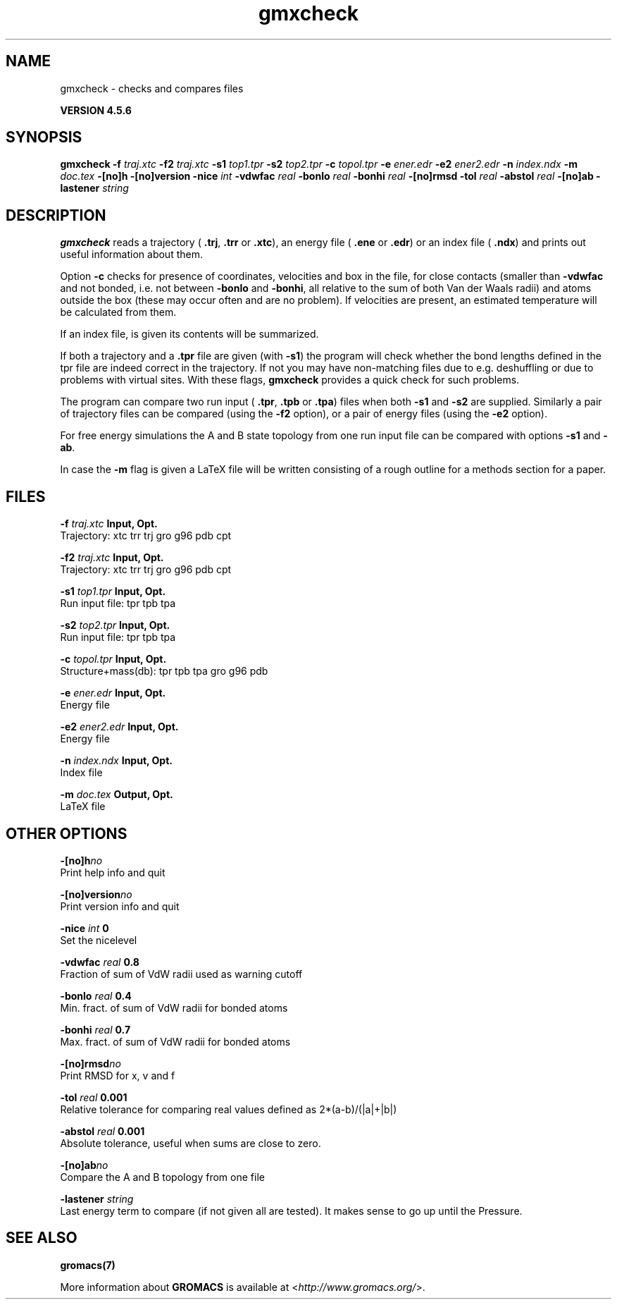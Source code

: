 .TH gmxcheck 1 "Fri 18 Jan 2013" "" "GROMACS suite, VERSION 4.5.6"
.SH NAME
gmxcheck - checks and compares files

.B VERSION 4.5.6
.SH SYNOPSIS
\f3gmxcheck\fP
.BI "\-f" " traj.xtc "
.BI "\-f2" " traj.xtc "
.BI "\-s1" " top1.tpr "
.BI "\-s2" " top2.tpr "
.BI "\-c" " topol.tpr "
.BI "\-e" " ener.edr "
.BI "\-e2" " ener2.edr "
.BI "\-n" " index.ndx "
.BI "\-m" " doc.tex "
.BI "\-[no]h" ""
.BI "\-[no]version" ""
.BI "\-nice" " int "
.BI "\-vdwfac" " real "
.BI "\-bonlo" " real "
.BI "\-bonhi" " real "
.BI "\-[no]rmsd" ""
.BI "\-tol" " real "
.BI "\-abstol" " real "
.BI "\-[no]ab" ""
.BI "\-lastener" " string "
.SH DESCRIPTION
\&\fB gmxcheck\fR reads a trajectory (\fB .trj\fR, \fB .trr\fR or 
\&\fB .xtc\fR), an energy file (\fB .ene\fR or \fB .edr\fR)
\&or an index file (\fB .ndx\fR)
\&and prints out useful information about them.


\&Option \fB \-c\fR checks for presence of coordinates,
\&velocities and box in the file, for close contacts (smaller than
\&\fB \-vdwfac\fR and not bonded, i.e. not between \fB \-bonlo\fR
\&and \fB \-bonhi\fR, all relative to the sum of both Van der Waals
\&radii) and atoms outside the box (these may occur often and are
\&no problem). If velocities are present, an estimated temperature
\&will be calculated from them.


\&If an index file, is given its contents will be summarized.


\&If both a trajectory and a \fB .tpr\fR file are given (with \fB \-s1\fR)
\&the program will check whether the bond lengths defined in the tpr
\&file are indeed correct in the trajectory. If not you may have
\&non\-matching files due to e.g. deshuffling or due to problems with
\&virtual sites. With these flags, \fB gmxcheck\fR provides a quick check for such problems.


\&The program can compare two run input (\fB .tpr\fR, \fB .tpb\fR or
\&\fB .tpa\fR) files
\&when both \fB \-s1\fR and \fB \-s2\fR are supplied.
\&Similarly a pair of trajectory files can be compared (using the \fB \-f2\fR
\&option), or a pair of energy files (using the \fB \-e2\fR option).


\&For free energy simulations the A and B state topology from one
\&run input file can be compared with options \fB \-s1\fR and \fB \-ab\fR.


\&In case the \fB \-m\fR flag is given a LaTeX file will be written
\&consisting of a rough outline for a methods section for a paper.
.SH FILES
.BI "\-f" " traj.xtc" 
.B Input, Opt.
 Trajectory: xtc trr trj gro g96 pdb cpt 

.BI "\-f2" " traj.xtc" 
.B Input, Opt.
 Trajectory: xtc trr trj gro g96 pdb cpt 

.BI "\-s1" " top1.tpr" 
.B Input, Opt.
 Run input file: tpr tpb tpa 

.BI "\-s2" " top2.tpr" 
.B Input, Opt.
 Run input file: tpr tpb tpa 

.BI "\-c" " topol.tpr" 
.B Input, Opt.
 Structure+mass(db): tpr tpb tpa gro g96 pdb 

.BI "\-e" " ener.edr" 
.B Input, Opt.
 Energy file 

.BI "\-e2" " ener2.edr" 
.B Input, Opt.
 Energy file 

.BI "\-n" " index.ndx" 
.B Input, Opt.
 Index file 

.BI "\-m" " doc.tex" 
.B Output, Opt.
 LaTeX file 

.SH OTHER OPTIONS
.BI "\-[no]h"  "no    "
 Print help info and quit

.BI "\-[no]version"  "no    "
 Print version info and quit

.BI "\-nice"  " int" " 0" 
 Set the nicelevel

.BI "\-vdwfac"  " real" " 0.8   " 
 Fraction of sum of VdW radii used as warning cutoff

.BI "\-bonlo"  " real" " 0.4   " 
 Min. fract. of sum of VdW radii for bonded atoms

.BI "\-bonhi"  " real" " 0.7   " 
 Max. fract. of sum of VdW radii for bonded atoms

.BI "\-[no]rmsd"  "no    "
 Print RMSD for x, v and f

.BI "\-tol"  " real" " 0.001 " 
 Relative tolerance for comparing real values defined as 2*(a\-b)/(|a|+|b|)

.BI "\-abstol"  " real" " 0.001 " 
 Absolute tolerance, useful when sums are close to zero.

.BI "\-[no]ab"  "no    "
 Compare the A and B topology from one file

.BI "\-lastener"  " string" " " 
 Last energy term to compare (if not given all are tested). It makes sense to go up until the Pressure.

.SH SEE ALSO
.BR gromacs(7)

More information about \fBGROMACS\fR is available at <\fIhttp://www.gromacs.org/\fR>.
